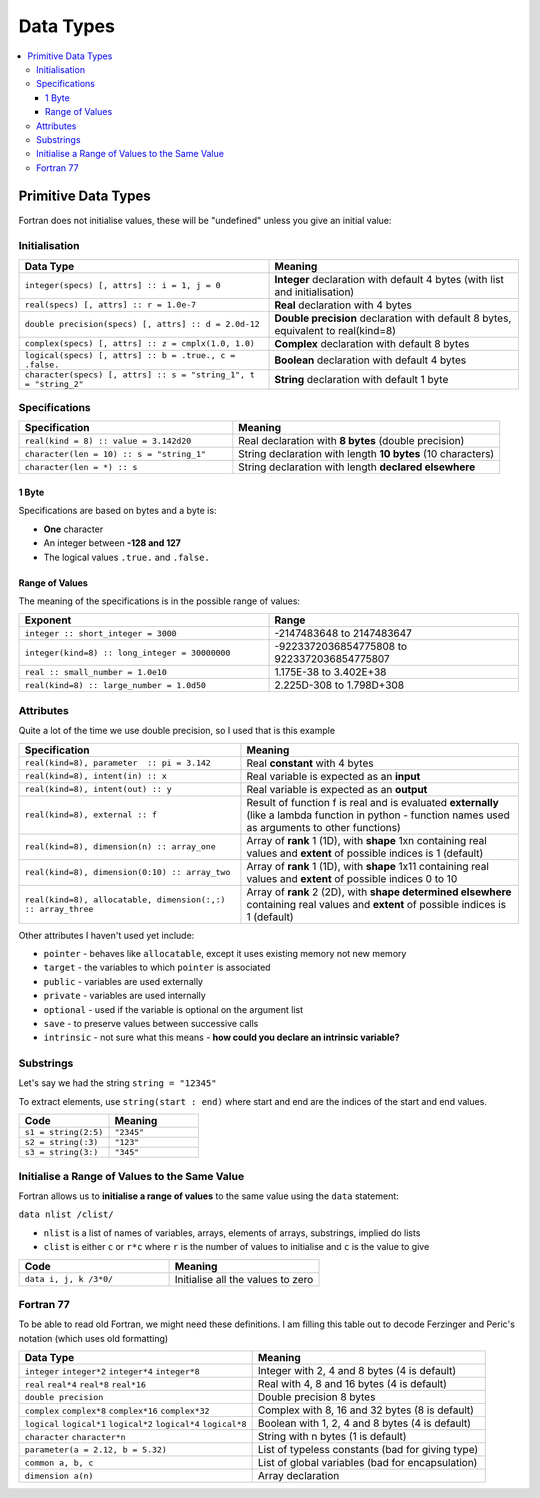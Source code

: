 ==========
Data Types
==========

.. contents::
   :local:

Primitive Data Types
====================

Fortran does not initialise values, these will be "undefined" unless you give an initial value:

Initialisation
--------------

.. list-table::
   :header-rows: 1
   :widths: 50 50

   * - Data Type
     - Meaning
   * - ``integer(specs) [, attrs] :: i = 1, j = 0``
     - **Integer** declaration with default 4 bytes (with list and initialisation)
   * - ``real(specs) [, attrs] :: r = 1.0e-7``
     - **Real** declaration with 4 bytes
   * - ``double precision(specs) [, attrs] :: d = 2.0d-12``
     - **Double precision** declaration with default 8 bytes, equivalent to real(kind=8)
   * - ``complex(specs) [, attrs] :: z = cmplx(1.0, 1.0)``
     - **Complex** declaration with default 8 bytes
   * - ``logical(specs) [, attrs] :: b = .true., c = .false.``
     - **Boolean** declaration with default 4 bytes
   * - ``character(specs) [, attrs] :: s = "string_1", t = "string_2"``
     - **String** declaration with default 1 byte

Specifications
--------------

.. list-table::
   :header-rows: 1
   :widths: 40 50

   * - Specification
     - Meaning
   * - ``real(kind = 8) :: value = 3.142d20``
     - Real declaration with **8 bytes** (double precision)
   * - ``character(len = 10) :: s = "string_1"``
     - String declaration with length **10 bytes** (10 characters)
   * - ``character(len = *) :: s``
     - String declaration with length **declared elsewhere**

1 Byte
~~~~~~

Specifications are based on bytes and a byte is:

* **One** character
* An integer between **-128 and 127**
* The logical values ``.true.`` and ``.false.``

Range of Values
~~~~~~~~~~~~~~~

The meaning of the specifications is in the possible range of values:

.. list-table::
   :header-rows: 1
   :widths: 50 50

   * - Exponent
     - Range
   * - ``integer :: short_integer = 3000``
     - -2147483648 to 2147483647
   * - ``integer(kind=8) :: long_integer = 30000000``
     - -9223372036854775808 to 9223372036854775807
   * - ``real :: small_number = 1.0e10``
     - 1.175E-38 to 3.402E+38
   * - ``real(kind=8) :: large_number = 1.0d50``
     - 2.225D-308 to 1.798D+308

Attributes
----------

Quite a lot of the time we use double precision, so I used that is this example

.. list-table::
   :header-rows: 1
   :widths: 40 50

   * - Specification
     - Meaning
   * - ``real(kind=8), parameter  :: pi = 3.142``
     - Real **constant** with 4 bytes
   * - ``real(kind=8), intent(in) :: x``
     - Real variable is expected as an **input**
   * - ``real(kind=8), intent(out) :: y``
     - Real variable is expected as an **output**
   * - ``real(kind=8), external :: f``
     - Result of function f is real and is evaluated **externally** (like a lambda function in python - function names used as arguments to other functions)
   * - ``real(kind=8), dimension(n) :: array_one``
     - Array of **rank** 1 (1D), with **shape** 1xn containing real values and **extent** of possible indices is 1 (default)
   * - ``real(kind=8), dimension(0:10) :: array_two``
     - Array of **rank** 1 (1D), with **shape** 1x11 containing real values and **extent** of possible indices 0 to 10
   * - ``real(kind=8), allocatable, dimension(:,:) :: array_three``
     - Array of **rank** 2 (2D), with **shape determined elsewhere** containing real values and **extent** of possible indices is 1 (default)

Other attributes I haven't used yet include:

* ``pointer`` - behaves like ``allocatable``, except it uses existing memory not new memory
* ``target`` - the variables to which ``pointer`` is associated
* ``public`` - variables are used externally
* ``private`` - variables are used internally
* ``optional`` - used if the variable is optional on the argument list
* ``save`` - to preserve values between successive calls
* ``intrinsic`` - not sure what this means - **how could you declare an intrinsic variable?**

Substrings
----------

Let's say we had the string ``string = "12345"``

To extract elements, use ``string(start : end)`` where start and end are the indices of the start and end values.

.. list-table::
   :header-rows: 1
   :widths: 20 20

   * - Code
     - Meaning
   * - ``s1 = string(2:5)``
     - ``"2345"``
   * - ``s2 = string(:3)``
     - ``"123"``
   * - ``s3 = string(3:)``
     - ``"345"``

Initialise a Range of Values to the Same Value
----------------------------------------------

Fortran allows us to **initialise a range of values** to the same value using the ``data`` statement:

``data nlist /clist/``

* ``nlist`` is a list of names of variables, arrays, elements of arrays, substrings, implied do lists
* ``clist`` is either ``c`` or ``r*c`` where ``r`` is the number of values to initialise and ``c`` is the value to give 

.. list-table::
   :header-rows: 1
   :widths: 20 20

   * - Code
     - Meaning
   * - ``data i, j, k /3*0/``
     - Initialise all the values to zero

Fortran 77
----------

To be able to read old Fortran, we might need these definitions. I am filling this table out to decode Ferzinger and Peric's notation (which uses old formatting)

.. list-table::
   :header-rows: 1
   :widths: 50 50

   * - Data Type
     - Meaning
   * - ``integer``  ``integer*2``  ``integer*4``  ``integer*8``
     - Integer with 2, 4 and 8 bytes (4 is default)
   * - ``real``  ``real*4``  ``real*8``  ``real*16``
     - Real with 4, 8 and 16 bytes (4 is default)
   * - ``double precision``
     - Double precision 8 bytes
   * - ``complex``  ``complex*8``  ``complex*16``  ``complex*32``
     - Complex with 8, 16 and 32 bytes (8 is default)
   * - ``logical``  ``logical*1``  ``logical*2``  ``logical*4``  ``logical*8`` 
     - Boolean with 1, 2, 4 and 8 bytes (4 is default)
   * - ``character``  ``character*n`` 
     - String with n bytes (1 is default)
   * - ``parameter(a = 2.12, b = 5.32)``
     - List of typeless constants (bad for giving type)
   * - ``common a, b, c``
     - List of global variables (bad for encapsulation)
   * - ``dimension a(n)``
     - Array declaration


